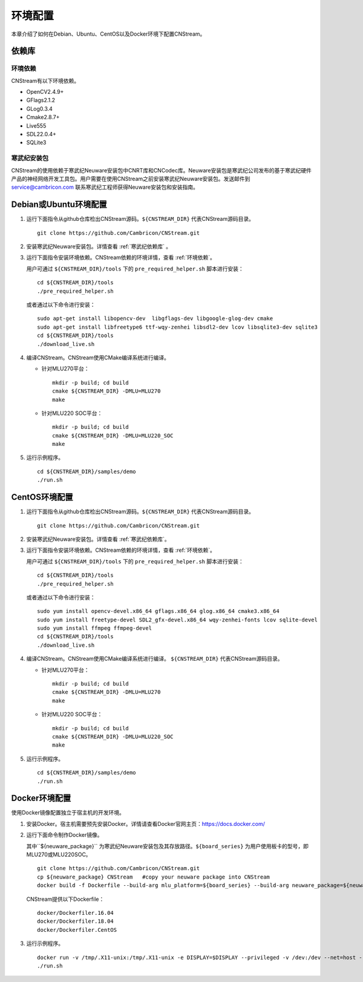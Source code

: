 .. _install:

环境配置
================

本章介绍了如何在Debian、Ubuntu、CentOS以及Docker环境下配置CNStream。

依赖库
-------

.. _环境依赖:

环境依赖
^^^^^^^^^^^^^

CNStream有以下环境依赖。

- OpenCV2.4.9+
- GFlags2.1.2
- GLog0.3.4
- Cmake2.8.7+
- Live555
- SDL22.0.4+
- SQLite3

.. _寒武纪依赖库:

寒武纪安装包
^^^^^^^^^^^^^

CNStream的使用依赖于寒武纪Neuware安装包中CNRT库和CNCodec库。Neuware安装包是寒武纪公司发布的基于寒武纪硬件产品的神经网络开发工具包。用户需要在使用CNStream之前安装寒武纪Neuware安装包。发送邮件到 service@cambricon.com 联系寒武纪工程师获得Neuware安装包和安装指南。

Debian或Ubuntu环境配置
------------------------

1.  运行下面指令从github仓库检出CNStream源码。``${CNSTREAM_DIR}`` 代表CNStream源码目录。

    ::

        git clone https://github.com/Cambricon/CNStream.git

#.  安装寒武纪Neuware安装包。详情查看 :ref:`寒武纪依赖库` 。

#.  运行下面指令安装环境依赖。CNStream依赖的环境详情，查看 :ref:`环境依赖`。

    用户可通过 ``${CNSTREAM_DIR}/tools`` 下的 ``pre_required_helper.sh`` 脚本进行安装：

    ::

        cd ${CNSTREAM_DIR}/tools
        ./pre_required_helper.sh

    或者通过以下命令进行安装：

    ::

        sudo apt-get install libopencv-dev  libgflags-dev libgoogle-glog-dev cmake
        sudo apt-get install libfreetype6 ttf-wqy-zenhei libsdl2-dev lcov libsqlite3-dev sqlite3
        cd ${CNSTREAM_DIR}/tools
        ./download_live.sh

#.  编译CNStream。CNStream使用CMake编译系统进行编译。

    - 针对MLU270平台：

      ::

            mkdir -p build; cd build
            cmake ${CNSTREAM_DIR} -DMLU=MLU270
            make

    - 针对MLU220 SOC平台：

      ::

            mkdir -p build; cd build
            cmake ${CNSTREAM_DIR} -DMLU=MLU220_SOC
            make

#.  运行示例程序。

    ::
    
        cd ${CNSTREAM_DIR}/samples/demo
        ./run.sh

CentOS环境配置
------------------


1.  运行下面指令从github仓库检出CNStream源码。``${CNSTREAM_DIR}`` 代表CNStream源码目录。

    ::

        git clone https://github.com/Cambricon/CNStream.git


#.  安装寒武纪Neuware安装包。详情查看 :ref:`寒武纪依赖库`。

#.  运行下面指令安装环境依赖。CNStream依赖的环境详情，查看 :ref:`环境依赖`。

    用户可通过 ``${CNSTREAM_DIR}/tools`` 下的 ``pre_required_helper.sh`` 脚本进行安装：

    ::

      cd ${CNSTREAM_DIR}/tools
      ./pre_required_helper.sh


    或者通过以下命令进行安装：

    ::

      sudo yum install opencv-devel.x86_64 gflags.x86_64 glog.x86_64 cmake3.x86_64
      sudo yum install freetype-devel SDL2_gfx-devel.x86_64 wqy-zenhei-fonts lcov sqlite-devel
      sudo yum install ffmpeg ffmpeg-devel
      cd ${CNSTREAM_DIR}/tools
      ./download_live.sh

#.  编译CNStream。CNStream使用CMake编译系统进行编译。 ``${CNSTREAM_DIR}`` 代表CNStream源码目录。

    - 针对MLU270平台：

      ::

            mkdir -p build; cd build
            cmake ${CNSTREAM_DIR} -DMLU=MLU270
            make


    - 针对MLU220 SOC平台：

      ::

            mkdir -p build; cd build
            cmake ${CNSTREAM_DIR} -DMLU=MLU220_SOC
            make

#.  运行示例程序。

    ::
    
        cd ${CNSTREAM_DIR}/samples/demo
        ./run.sh

Docker环境配置
---------------

使用Docker镜像配置独立于宿主机的开发环境。

1.  安装Docker。宿主机需要预先安装Docker。详情请查看Docker官网主页：https://docs.docker.com/    

2.  运行下面命令制作Docker镜像。

    其中``${neuware_package}`` 为寒武纪Neuware安装包及其存放路径。``${board_series}`` 为用户使用板卡的型号，即MLU270或MLU220SOC。

    ::

        git clone https://github.com/Cambricon/CNStream.git
        cp ${neuware_package} CNStream   #copy your neuware package into CNStream
        docker build -f Dockerfile --build-arg mlu_platform=${board_series} --build-arg neuware_package=${neuware_package_name} -t ubuntu_cnstream:v1 .


    CNStream提供以下Dockerfile：

    ::

         docker/Dockerfiler.16.04
         docker/Dockerfiler.18.04
         docker/Dockerfiler.CentOS

3.  运行示例程序。

    ::

        docker run -v /tmp/.X11-unix:/tmp/.X11-unix -e DISPLAY=$DISPLAY --privileged -v /dev:/dev --net=host --ipc=host --pid=host -v $HOME/.Xauthority -it --name container_name  -v $PWD:/workspace ubuntu_cnstream:v1
        ./run.sh
